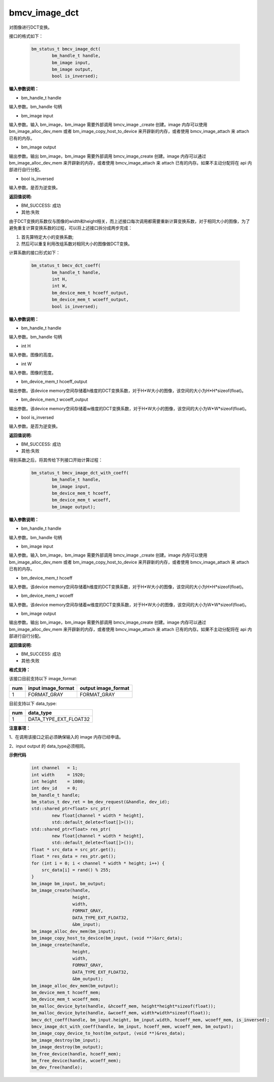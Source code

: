 bmcv_image_dct
===============

对图像进行DCT变换。

接口的格式如下：

    .. code-block:: c

        bm_status_t bmcv_image_dct(
                bm_handle_t handle,
                bm_image input,
                bm_image output,
                bool is_inversed);



**输入参数说明：**

* bm_handle_t handle

输入参数。bm_handle 句柄

* bm_image input

输入参数。输入 bm_image，bm_image 需要外部调用 bmcv_image _create 创建。image 内存可以使用 bm_image_alloc_dev_mem 或者 bm_image_copy_host_to_device 来开辟新的内存，或者使用 bmcv_image_attach 来 attach 已有的内存。

* bm_image output

输出参数。输出 bm_image，bm_image 需要外部调用 bmcv_image_create 创建。image 内存可以通过 bm_image_alloc_dev_mem 来开辟新的内存，或者使用 bmcv_image_attach 来 attach 已有的内存。如果不主动分配将在 api 内部进行自行分配。

* bool is_inversed

输入参数。是否为逆变换。


**返回值说明:**

* BM_SUCCESS: 成功

* 其他:失败


由于DCT变换的系数仅与图像的width和height相关，而上述接口每次调用都需要重新计算变换系数，对于相同大小的图像，为了避免重复计算变换系数的过程，可以将上述接口拆分成两步完成：

1. 首先算特定大小的变换系数;

2. 然后可以重复利用改组系数对相同大小的图像做DCT变换。


计算系数的接口形式如下：

    .. code-block:: c

        bm_status_t bmcv_dct_coeff(
                bm_handle_t handle,
                int H,
                int W,
                bm_device_mem_t hcoeff_output,
                bm_device_mem_t wcoeff_output,
                bool is_inversed);

**输入参数说明：**

* bm_handle_t handle

输入参数。bm_handle 句柄

* int H

输入参数。图像的高度。

* int W

输入参数。图像的宽度。

* bm_device_mem_t hcoeff_output

输出参数。该device memory空间存储着h维度的DCT变换系数，对于H*W大小的图像，该空间的大小为H*H*sizeof(float)。

* bm_device_mem_t wcoeff_output

输出参数。该device memory空间存储着w维度的DCT变换系数，对于H*W大小的图像，该空间的大小为W*W*sizeof(float)。

* bool is_inversed

输入参数。是否为逆变换。

**返回值说明:**

* BM_SUCCESS: 成功

* 其他:失败


得到系数之后，将其传给下列接口开始计算过程：

    .. code-block:: c

        bm_status_t bmcv_image_dct_with_coeff(
                bm_handle_t handle,
                bm_image input,
                bm_device_mem_t hcoeff,
                bm_device_mem_t wcoeff,
                bm_image output);

**输入参数说明：**

* bm_handle_t handle

输入参数。bm_handle 句柄

* bm_image input

输入参数。输入 bm_image，bm_image 需要外部调用 bmcv_image _create 创建。image 内存可以使用 bm_image_alloc_dev_mem 或者 bm_image_copy_host_to_device 来开辟新的内存，或者使用 bmcv_image_attach 来 attach 已有的内存。

* bm_device_mem_t hcoeff

输入参数。该device memory空间存储着h维度的DCT变换系数，对于H*W大小的图像，该空间的大小为H*H*sizeof(float)。

* bm_device_mem_t wcoeff

输入参数。该device memory空间存储着w维度的DCT变换系数，对于H*W大小的图像，该空间的大小为W*W*sizeof(float)。

* bm_image output

输出参数。输出 bm_image，bm_image 需要外部调用 bmcv_image_create 创建。image 内存可以通过 bm_image_alloc_dev_mem 来开辟新的内存，或者使用 bmcv_image_attach 来 attach 已有的内存。如果不主动分配将在 api 内部进行自行分配。

**返回值说明:**

* BM_SUCCESS: 成功

* 其他:失败


**格式支持：**

该接口目前支持以下 image_format:

+-----+------------------------+------------------------+
| num | input image_format     | output image_format    |
+=====+========================+========================+
| 1   | FORMAT_GRAY            | FORMAT_GRAY            |
+-----+------------------------+------------------------+

目前支持以下 data_type:

+-----+--------------------------------+
| num | data_type                      |
+=====+================================+
| 1   | DATA_TYPE_EXT_FLOAT32          |
+-----+--------------------------------+


**注意事项：**

1、在调用该接口之前必须确保输入的 image 内存已经申请。

2、input output 的 data_type必须相同。


**示例代码**


    .. code-block:: c

        int channel   = 1;
        int width     = 1920;
        int height    = 1080;
        int dev_id    = 0;
        bm_handle_t handle;
        bm_status_t dev_ret = bm_dev_request(&handle, dev_id);
        std::shared_ptr<float> src_ptr(
                new float[channel * width * height],
                std::default_delete<float[]>());
        std::shared_ptr<float> res_ptr(
                new float[channel * width * height],
                std::default_delete<float[]>());
        float * src_data = src_ptr.get();
        float * res_data = res_ptr.get();
        for (int i = 0; i < channel * width * height; i++) {
            src_data[i] = rand() % 255;
        }
        bm_image bm_input, bm_output;
        bm_image_create(handle,
                        height,
                        width,
                        FORMAT_GRAY,
                        DATA_TYPE_EXT_FLOAT32,
                        &bm_input);
        bm_image_alloc_dev_mem(bm_input);
        bm_image_copy_host_to_device(bm_input, (void **)&src_data);
        bm_image_create(handle,
                        height,
                        width,
                        FORMAT_GRAY,
                        DATA_TYPE_EXT_FLOAT32,
                        &bm_output);
        bm_image_alloc_dev_mem(bm_output);
        bm_device_mem_t hcoeff_mem;
        bm_device_mem_t wcoeff_mem;
        bm_malloc_device_byte(handle, &hcoeff_mem, height*height*sizeof(float));
        bm_malloc_device_byte(handle, &wcoeff_mem, width*width*sizeof(float));
        bmcv_dct_coeff(handle, bm_input.height, bm_input.width, hcoeff_mem, wcoeff_mem, is_inversed);
        bmcv_image_dct_with_coeff(handle, bm_input, hcoeff_mem, wcoeff_mem, bm_output);
        bm_image_copy_device_to_host(bm_output, (void **)&res_data);
        bm_image_destroy(bm_input);
        bm_image_destroy(bm_output);
        bm_free_device(handle, hcoeff_mem);
        bm_free_device(handle, wcoeff_mem);
        bm_dev_free(handle);


